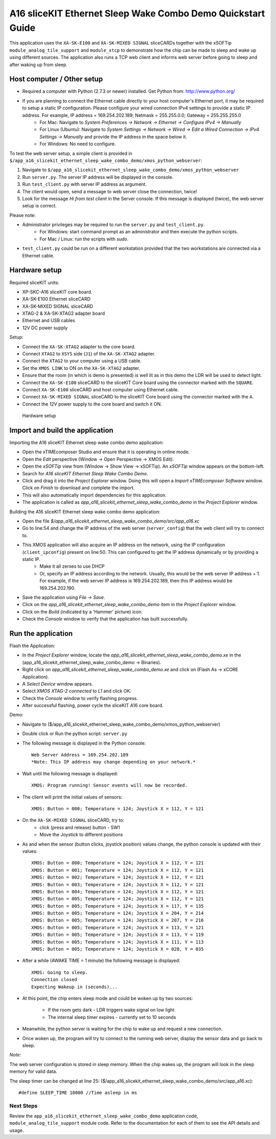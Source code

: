 A16 sliceKIT Ethernet Sleep Wake Combo Demo Quickstart Guide
============================================================

This application uses the ``XA-SK-E100`` and ``XA-SK-MIXED SIGNAL`` sliceCARDs together with the xSOFTip ``module_analog_tile_support`` and ``module_xtcp`` to demonstrate how the chip can be made to sleep and wake up using different sources. The application also runs a TCP web client and informs web server before going to sleep and after waking up from sleep.

Host computer / Other setup
---------------------------

* Required a computer with Python (2.7.3 or newer) installed. Get Python from: http://www.python.org/
* If you are planning to connect the Ethernet cable directly to your host computer's Ethernet port, it may be required to setup a static IP configuration. Please configure your wired connection IPv4 settings to provide a static IP address. For example, IP address = 169.254.202.189; Netmask = 255.255.0.0; Gateway = 255.255.255.0
   * For Mac: Navigate to *System Preferences -> Network -> Ethernet -> Configure IPv4 -> Manually*
   * For Linux (Ubuntu): Navigate to *System Settings -> Network -> Wired -> Edit a Wired Connection -> IPv4 Settings -> Manually* and provide the IP address in the space below it.
   * For Windows: No need to configure.

To test the web server setup, a simple client is provided in ``$/app_a16_slicekit_ethernet_sleep_wake_combo_demo/xmos_python_webserver``:

#. Navigate to ``$/app_a16_slicekit_ethernet_sleep_wake_combo_demo/xmos_python_webserver``
#. Run ``server.py``. The server IP address will be displayed in the console.
#. Run ``test_client.py`` with server IP address as argument.
#. The client would open, send a message to web server close the connection, twice!
#. Look for the message *Hi from test client* in the Server console. If this message is displayed (twice), the web server setup is correct.

Please note:

* Administrator privileges may be required to run the ``server.py`` and ``test_client.py``.
   * For Windows: start command prompt as an administrator and then execute the python scripts.
   * For Mac / Linux: run the scripts with *sudo*.
* ``test_client.py`` could be run on a different workstation provided that the two workstations are connected via a Ethernet cable.

Hardware setup
--------------
Required sliceKIT units:

* XP-SKC-A16 sliceKIT core board.
* XA-SK-E100 Ethernet sliceCARD
* XA-SK-MIXED SIGNAL sliceCARD
* XTAG-2 & XA-SK-XTAG2 adapter board
* Ethernet and USB cables
* 12V DC power supply

Setup:

* Connect the ``XA-SK-XTAG2`` adapter to the core board.
* Connect ``XTAG2`` to ``XSYS`` side (``J1``) of the ``XA-SK-XTAG2`` adapter.
* Connect the ``XTAG2`` to your computer using a USB cable.
* Set the ``XMOS LINK`` to ON on the ``XA-SK-XTAG2`` adapter.
* Ensure that the room (in which is demo is presented) is well lit as in this demo the LDR will be used to detect light.
* Connect the ``XA-SK-E100`` sliceCARD to the sliceKIT Core board using the connector marked with the ``SQUARE``.
* Connect ``XA-SK-E100`` sliceCARD and host computer using Ethernet cable.
* Connect ``XA-SK-MIXED SIGNAL`` sliceCARD to the sliceKIT Core board using the connector marked with the ``A``.
* Connect the 12V power supply to the core board and switch it ON.

.. figure:: images/hardware_setup.*

   Hardware setup

Import and build the application
--------------------------------
Importing the A16 sliceKIT Ethernet sleep wake combo demo application:

* Open the xTIMEcomposer Studio and ensure that it is operating in online mode.
* Open the *Edit* perspective (Window -> Open Perspective -> XMOS Edit).
* Open the *xSOFTip* view from (Window -> Show View -> xSOFTip). An *xSOFTip* window appears on the bottom-left.
* Search for *A16 sliceKIT Ethernet Sleep Wake Combo Demo*.
* Click and drag it into the *Project Explorer* window. Doing this will open a *Import xTIMEcomposer Software* window. Click on *Finish* to download and complete the import.
* This will also automatically import dependencies for this application.
* The application is called as *app_a16_slicekit_ethernet_sleep_wake_combo_demo* in the *Project Explorer* window.

Building the A16 sliceKIT Ethernet sleep wake combo demo application:

* Open the file *$/app_a16_slicekit_ethernet_sleep_wake_combo_demo/src/app_a16.xc*
* Go to line:54 and change the IP address of the web server (``server_config``) that the web client will try to connect to.
* This XMOS application will also acquire an IP address on the network, using the IP configuration (``client_ipconfig``) present on line:50. This can configured to get the IP address dynamically or by providing a static IP.
   * Make it all zeroes to use DHCP
   * Or, specify an IP address according to the network. Usually, this would be the web server IP address + 1. For example, if the web server IP address is 169.254.202.189, then this IP address would be 169.254.202.190.
* Save the application using *File -> Save*.
* Click on the *app_a16_slicekit_ethernet_sleep_wake_combo_demo* item in the *Project Explorer* window.
* Click on the *Build* (indicated by a 'Hammer' picture) icon.
* Check the *Console* window to verify that the application has built successfully.

Run the application
-------------------
Flash the Application:

* In the *Project Explorer* window, locate the *app_a16_slicekit_ethernet_sleep_wake_combo_demo.xe* in the (app_a16_slicekit_ethernet_sleep_wake_combo_demo -> Binaries).
* Right click on *app_a16_slicekit_ethernet_sleep_wake_combo_demo.xe* and click on (Flash As -> xCORE Application).
* A *Select Device* window appears.
* Select *XMOS XTAG-2 connected to L1* and click OK.
* Check the *Console* window to verify flashing progress.
* After successful flashing, power cycle the sliceKIT A16 core board.

Demo:

* Navigate to ($/app_a16_slicekit_ethernet_sleep_wake_combo_demo/xmos_python_webserver)
* Double click or Run the python script: ``server.py``
* The following message is displayed in the Python console::

   Web Server Address = 169.254.202.189
   *Note: This IP address may change depending on your network.*

* Wait until the following message is displayed::

   XMOS: Program running! Sensor events will now be recorded.

* The client will print the initial values of sensors::

   XMOS: Button = 000; Temperature = 124; Joystick X = 112, Y = 121

- On the ``XA-SK-MIXED SIGNAL`` sliceCARD, try to:
   - click (press and release) button - SW1
   - Move the Joystick to different positions

- As and when the sensor (button clicks, joystick position) values change, the python console is updated with their values::

   XMOS: Button = 000; Temperature = 124; Joystick X = 112, Y = 121
   XMOS: Button = 001; Temperature = 124; Joystick X = 112, Y = 121
   XMOS: Button = 002; Temperature = 124; Joystick X = 112, Y = 121
   XMOS: Button = 003; Temperature = 124; Joystick X = 112, Y = 121
   XMOS: Button = 004; Temperature = 124; Joystick X = 112, Y = 121
   XMOS: Button = 005; Temperature = 124; Joystick X = 112, Y = 121
   XMOS: Button = 005; Temperature = 124; Joystick X = 117, Y = 135
   XMOS: Button = 005; Temperature = 124; Joystick X = 204, Y = 214
   XMOS: Button = 005; Temperature = 124; Joystick X = 207, Y = 216
   XMOS: Button = 005; Temperature = 124; Joystick X = 113, Y = 121
   XMOS: Button = 005; Temperature = 124; Joystick X = 113, Y = 119
   XMOS: Button = 005; Temperature = 124; Joystick X = 111, Y = 113
   XMOS: Button = 005; Temperature = 124; Joystick X = 028, Y = 035

* After a while (AWAKE TIME = 1 minute) the following message is displayed::

   XMOS: Going to sleep.
   Connection closed
   Expecting Wakeup in (seconds)...

* At this point, the chip enters sleep mode and could be woken up by two sources:

   * If the room gets dark - LDR triggers wake signal on low light
   * The internal sleep timer expires - currently set to 10 seconds

* Meanwhile, the python server is waiting for the chip to wake up and request a new connection.

* Once woken up, the program will try to connect to the running web server, display the sensor data and go back to sleep.

*Note:*

The web server configuration is stored in sleep memory. When the chip wakes up, the program will look in the sleep memory for valid data.

The sleep timer can be changed at line 25: ($/app_a16_slicekit_ethernet_sleep_wake_combo_demo/src/app_a16.xc)::

   #define SLEEP_TIME 10000 //Time asleep in ms

Next Steps
++++++++++

Review the ``app_a16_slicekit_ethernet_sleep_wake_combo_demo`` application code, ``module_analog_tile_support`` module code. Refer to the documentation for each of them to see the API details and usage.
